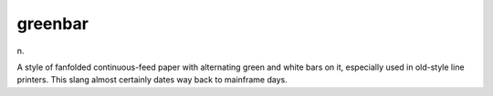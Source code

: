 .. _greenbar:

============================================================
greenbar
============================================================

n\.

A style of fanfolded continuous-feed paper with alternating green and white bars on it, especially used in old-style line printers.
This slang almost certainly dates way back to mainframe days.

